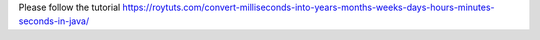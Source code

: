 Please follow the tutorial https://roytuts.com/convert-milliseconds-into-years-months-weeks-days-hours-minutes-seconds-in-java/
